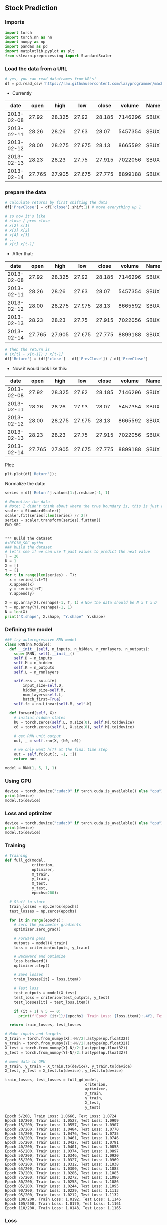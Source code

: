 ** Stock Prediction

*** Imports
#+BEGIN_SRC python
import torch
import torch.nn as nn
import numpy as np
import pandas as pd
import matplotlib.pyplot as plt
from sklearn.preprocessing import StandardScaler
#+END_SRC

*** Load the data from a URL
#+BEGIN_SRC python
# yes, you can read dataframes from URLs!
df = pd.read_csv('https://raw.githubusercontent.com/lazyprogrammer/machine_learning_examples/master/tf2.0/sbux.csv')

#+END_SRC

- Currently

| date       | open  | high  | low   | close | volume  | Name |
|------------+-------+-------+-------+-------+---------+------|
| 2013-02-08 | 27.92 | 28.325| 27.92 | 28.185| 7146296 | SBUX |
| 2013-02-11 | 28.26 | 28.26 | 27.93 | 28.07 | 5457354 | SBUX |
| 2013-02-12 | 28.00 | 28.275| 27.975| 28.13 | 8665592 | SBUX |
| 2013-02-13 | 28.23 | 28.23 | 27.75 | 27.915| 7022056 | SBUX |
| 2013-02-14 | 27.765| 27.905| 27.675| 27.775| 8899188 | SBUX |


*** prepare the data
#+BEGIN_SRC python
# calculate returns by first shifting the data
df['PrevClose'] = df['close'].shift(1) # move everything up 1

# so now it's like
# close / prev close
# x[2] x[1]
# x[3] x[2]
# x[4] x[3]
# ...
# x[t] x[t-1]
#+END_SRC

- After that:

| date       | open  | high  | low   | close | volume  | Name | PrevClose |
|------------+-------+-------+-------+-------+---------+------+-----------|
| 2013-02-08 | 27.92 | 28.325| 27.92 | 28.185| 7146296 | SBUX | NaN       |
| 2013-02-11 | 28.26 | 28.26 | 27.93 | 28.07 | 5457354 | SBUX | 28.185    |
| 2013-02-12 | 28.00 | 28.275| 27.975| 28.13 | 8665592 | SBUX | 28.07     |
| 2013-02-13 | 28.23 | 28.23 | 27.75 | 27.915| 7022056 | SBUX | 28.13     |
| 2013-02-14 | 27.765| 27.905| 27.675| 27.775| 8899188 | SBUX | 27.915    |

#+BEGIN_SRC python
# then the return is
# (x[t] - x[t-1]) / x[t-1]
df['Return'] = (df['close'] - df['PrevClose']) / df['PrevClose']
#+END_SRC

- Now it would look like this:

| date       | open  | high  | low   | close | volume  | Name | PrevClose | Return    |
|------------+-------+-------+-------+-------+---------+------+-----------+-----------|
| 2013-02-08 | 27.92 | 28.325| 27.92 | 28.185| 7146296 | SBUX | NaN       | NaN       |
| 2013-02-11 | 28.26 | 28.26 | 27.93 | 28.07 | 5457354 | SBUX | 28.185    | -0.004080 |
| 2013-02-12 | 28.00 | 28.275| 27.975| 28.13 | 8665592 | SBUX | 28.07     | 0.002138  |
| 2013-02-13 | 28.23 | 28.23 | 27.75 | 27.915| 7022056 | SBUX | 28.13     | -0.007643 |
| 2013-02-14 | 27.765| 27.905| 27.675| 27.775| 8899188 | SBUX | 27.915    | -0.005015 |

Plot:
#+BEGIN_SRC python
plt.plot(df['Return']);
#+END_SRC

Normalize the data:
#+BEGIN_SRC python
series = df['Return'].values[1:].reshape(-1, 1)

# Normalize the data
# Note: I didn't think about where the true boundary is, this is just approx.
scaler = StandardScaler()
scaler.fit(series[:len(series) // 2])
series = scaler.transform(series).flatten()
END_SRC


*** Build the dataset
#+BEGIN_SRC pytho
### build the dataset
# let's see if we can use T past values to predict the next value
T = 20
D = 1
X = []
Y = []
for t in range(len(series) - T):
  x = series[t:t+T]
  X.append(x)
  y = series[t+T]
  Y.append(y)

X = np.array(X).reshape(-1, T, 1) # Now the data should be N x T x D
Y = np.array(Y).reshape(-1, 1)
N = len(X)
print("X.shape", X.shape, "Y.shape", Y.shape)
#+END_SRC

*** Defining the model
#+BEGIN_SRC python
### try autoregressive RNN model
class RNN(nn.Module):
  def __init__(self, n_inputs, n_hidden, n_rnnlayers, n_outputs):
    super(RNN, self).__init__()
    self.D = n_inputs
    self.M = n_hidden
    self.K = n_outputs
    self.L = n_rnnlayers

    self.rnn = nn.LSTM(
        input_size=self.D,
        hidden_size=self.M,
        num_layers=self.L,
        batch_first=True)
    self.fc = nn.Linear(self.M, self.K)
  
  def forward(self, X):
    # initial hidden states
    h0 = torch.zeros(self.L, X.size(0), self.M).to(device)
    c0 = torch.zeros(self.L, X.size(0), self.M).to(device)

    # get RNN unit output
    out, _ = self.rnn(X, (h0, c0))

    # we only want h(T) at the final time step
    out = self.fc(out[:, -1, :])
    return out
#+END_SRC

#+BEGIN_SRC python
model = RNN(1, 5, 1, 1)
#+END_SRC 

*** Using GPU
#+BEGIN_SRC python
device = torch.device("cuda:0" if torch.cuda.is_available() else "cpu")
print(device)
model.to(device)
#+END_SRC

*** Loss and optimizer
#+BEGIN_SRC python
device = torch.device("cuda:0" if torch.cuda.is_available() else "cpu")
print(device)
model.to(device)
#+END_SRC

*** Training
#+BEGIN_SRC python
# Training
def full_gd(model,
            criterion,
            optimizer,
            X_train,
            y_train,
            X_test,
            y_test,
            epochs=200):

  # Stuff to store
  train_losses = np.zeros(epochs)
  test_losses = np.zeros(epochs)

  for it in range(epochs):
    # zero the parameter gradients
    optimizer.zero_grad()

    # Forward pass
    outputs = model(X_train)
    loss = criterion(outputs, y_train)
      
    # Backward and optimize
    loss.backward()
    optimizer.step()

    # Save losses
    train_losses[it] = loss.item()

    # Test loss
    test_outputs = model(X_test)
    test_loss = criterion(test_outputs, y_test)
    test_losses[it] = test_loss.item()
      
    if (it + 1) % 5 == 0:
      print(f'Epoch {it+1}/{epochs}, Train Loss: {loss.item():.4f}, Test Loss: {test_loss.item():.4f}')
  
  return train_losses, test_losses
#+END_SRC


#+BEGIN_SRC python
# Make inputs and targets
X_train = torch.from_numpy(X[:-N//2].astype(np.float32))
y_train = torch.from_numpy(Y[:-N//2].astype(np.float32))
X_test = torch.from_numpy(X[-N//2:].astype(np.float32))
y_test = torch.from_numpy(Y[-N//2:].astype(np.float32))
#+END_SRC 

#+BEGIN_SRC python
# move data to GPU
X_train, y_train = X_train.to(device), y_train.to(device)
X_test, y_test = X_test.to(device), y_test.to(device)
#+END_SRC

#+BEGIN_SRC python
train_losses, test_losses = full_gd(model,
                                    criterion,
                                    optimizer,
                                    X_train,
                                    y_train,
                                    X_test,
                                    y_test)
#+END_SRC


#+BEGIN_SRC
Epoch 5/200, Train Loss: 1.0666, Test Loss: 1.0724
Epoch 10/200, Train Loss: 1.0527, Test Loss: 1.0909
Epoch 15/200, Train Loss: 1.0557, Test Loss: 1.0907
Epoch 20/200, Train Loss: 1.0484, Test Loss: 1.0770
Epoch 25/200, Train Loss: 1.0476, Test Loss: 1.0735
Epoch 30/200, Train Loss: 1.0461, Test Loss: 1.0746
Epoch 35/200, Train Loss: 1.0427, Test Loss: 1.0791
Epoch 40/200, Train Loss: 1.0401, Test Loss: 1.0858
Epoch 45/200, Train Loss: 1.0374, Test Loss: 1.0897
Epoch 50/200, Train Loss: 1.0346, Test Loss: 1.0920
Epoch 55/200, Train Loss: 1.0327, Test Loss: 1.0969
Epoch 60/200, Train Loss: 1.0312, Test Loss: 1.1038
Epoch 65/200, Train Loss: 1.0300, Test Loss: 1.1083
Epoch 70/200, Train Loss: 1.0286, Test Loss: 1.1085
Epoch 75/200, Train Loss: 1.0272, Test Loss: 1.1080
Epoch 80/200, Train Loss: 1.0258, Test Loss: 1.1086
Epoch 85/200, Train Loss: 1.0244, Test Loss: 1.1095
Epoch 90/200, Train Loss: 1.0229, Test Loss: 1.1113
Epoch 95/200, Train Loss: 1.0212, Test Loss: 1.1132
Epoch 100/200, Train Loss: 1.0192, Test Loss: 1.1146
Epoch 105/200, Train Loss: 1.0170, Test Loss: 1.1161
Epoch 110/200, Train Loss: 1.0143, Test Loss: 1.1165
#+END_SRC

*** Loss
#+BEGIN_SRC python
# Plot the train loss and test loss per iteration
plt.plot(train_losses, label='train loss')
plt.plot(test_losses, label='test loss')
plt.legend()
plt.show()
#+END_SRC

*** Forcast prediction
#+BEGIN_SRC python
# Plot the train loss and test loss per iteration
plt.plot(train_losses, label='train loss')
plt.plot(test_losses, label='test loss')
plt.legend()
plt.show()
#+END_SRC


** Summary:
As you can see this model is very complicated because it is dificult to predict how a stock will change over time but it is a good learning opportunity.
Most if not all the syntax in this model has already been covered.
We have practically already learnt RNN but there is always space for improvement. 
